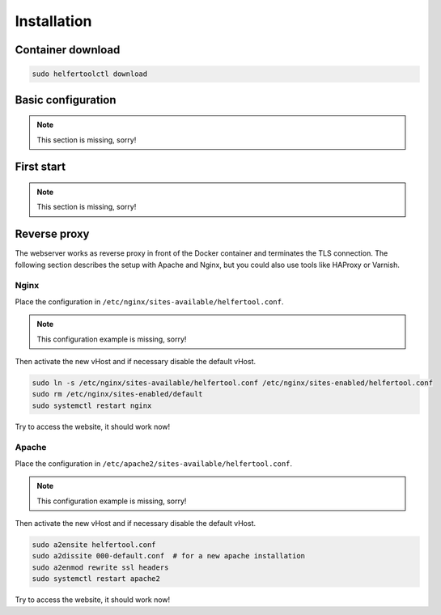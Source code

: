 .. _installation:

============
Installation
============

Container download
------------------

.. code-block:: none

   sudo helfertoolctl download

Basic configuration
-------------------

.. note::
   This section is missing, sorry!

First start
-----------

.. note::
   This section is missing, sorry!

Reverse proxy
-------------

The webserver works as reverse proxy in front of the Docker container and
terminates the TLS connection.
The following section describes the setup with Apache and Nginx, but you
could also use tools like HAProxy or Varnish.

Nginx
^^^^^

Place the configuration in ``/etc/nginx/sites-available/helfertool.conf``.

..
  the file is also in the git repository under ``stuff/deployment/nginx.conf``.
  Review and adapt the settings carefully.

.. note::
   This configuration example is missing, sorry!

Then activate the new vHost and if necessary disable the default vHost.

.. code-block:: none

   sudo ln -s /etc/nginx/sites-available/helfertool.conf /etc/nginx/sites-enabled/helfertool.conf
   sudo rm /etc/nginx/sites-enabled/default
   sudo systemctl restart nginx

Try to access the website, it should work now!

Apache
^^^^^^

Place the configuration in ``/etc/apache2/sites-available/helfertool.conf``.

..
  the file is also in the git repository under ``stuff/deployment/apache.conf``.
  Review and adapt the settings carefully.

.. note::
   This configuration example is missing, sorry!

Then activate the new vHost and if necessary disable the default vHost.

.. code-block:: none

   sudo a2ensite helfertool.conf
   sudo a2dissite 000-default.conf  # for a new apache installation
   sudo a2enmod rewrite ssl headers
   sudo systemctl restart apache2

Try to access the website, it should work now!
